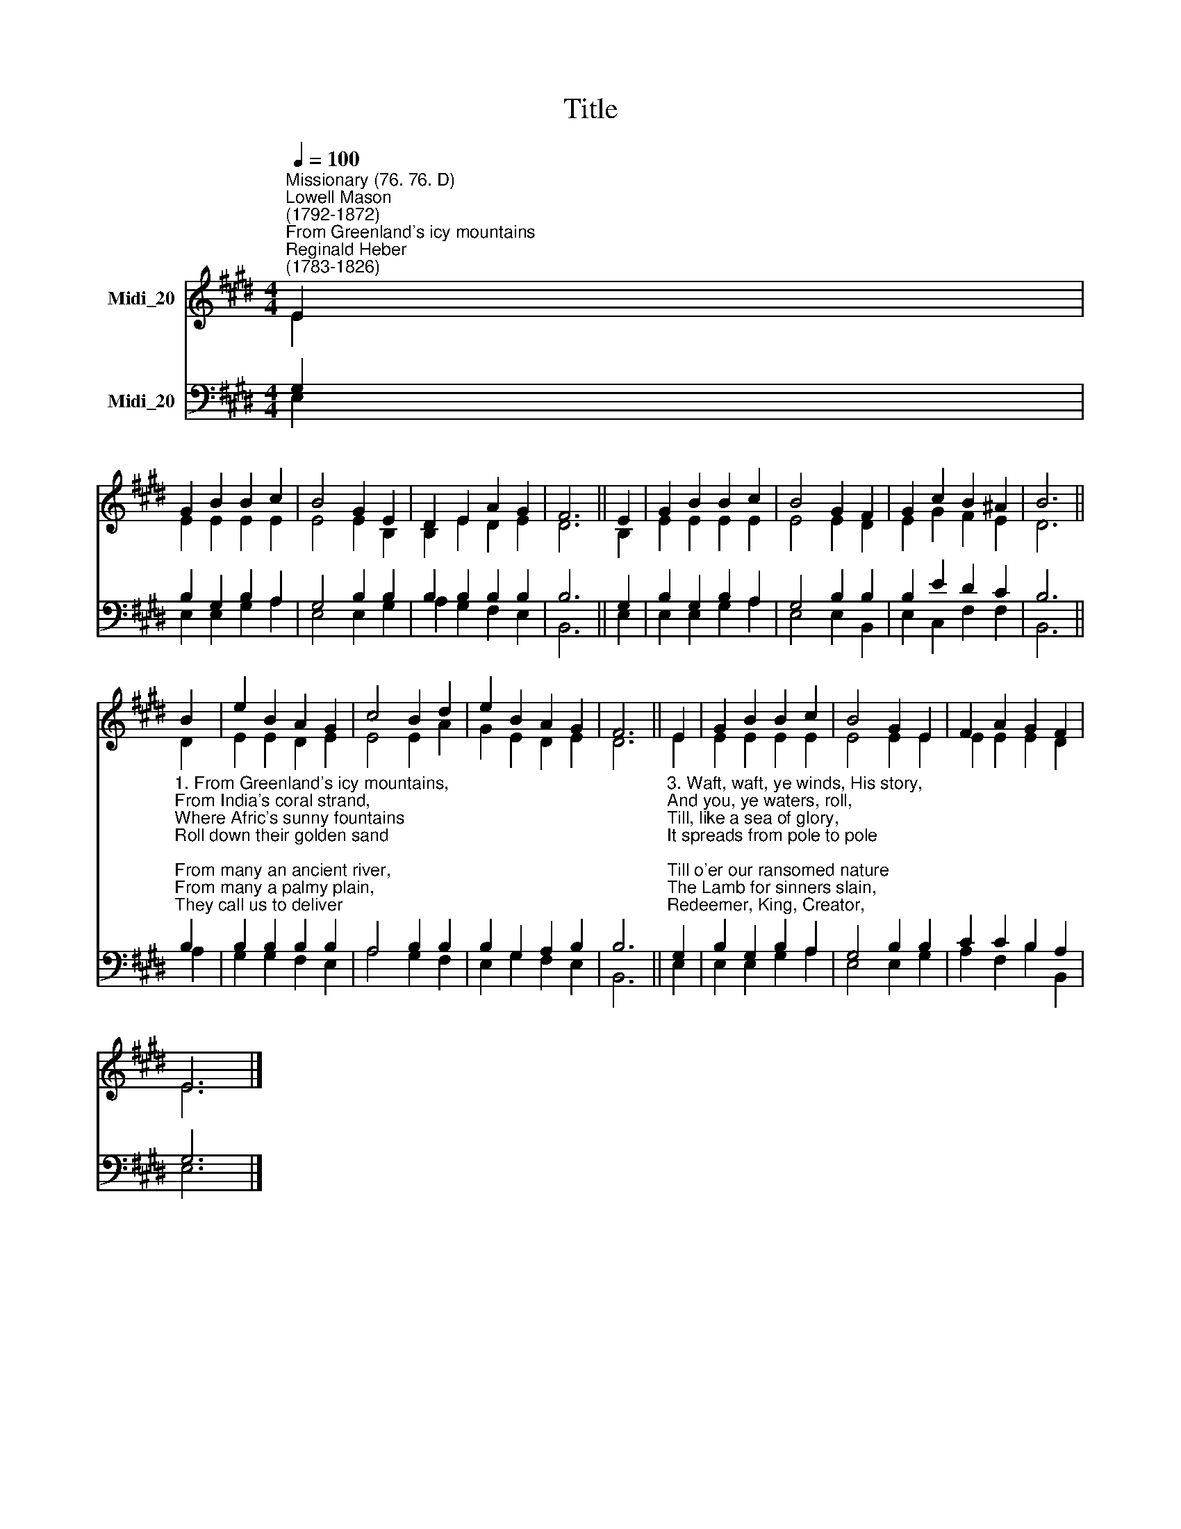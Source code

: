 X:1
T:Title
%%score ( 1 2 ) ( 3 4 )
L:1/8
Q:1/4=100
M:4/4
K:E
V:1 treble nm="Midi_20"
V:2 treble 
V:3 bass nm="Midi_20"
V:4 bass 
V:1
"^Missionary (76. 76. D)""^Lowell Mason\n(1792-1872)""^From Greenland's icy mountains""^Reginald Heber\n(1783-1826)" E2 | %1
 G2 B2 B2 c2 | B4 G2 E2 | D2 E2 A2 G2 | F6 || E2 | G2 B2 B2 c2 | B4 G2 F2 | G2 c2 B2 ^A2 | B6 || %10
 B2 | e2 B2 A2 G2 | c4 B2 d2 | e2 B2 A2 G2 | F6 || E2 | G2 B2 B2 c2 | B4 G2 E2 | F2 A2 G2 F2 | %19
 E6 |] %20
V:2
 E2 | E2 E2 E2 E2 | E4 E2 B,2 | B,2 E2 D2 E2 | D6 || B,2 | E2 E2 E2 E2 | E4 E2 D2 | E2 G2 F2 E2 | %9
 D6 || D2 | E2 E2 D2 E2 | E4 E2 A2 | G2 E2 D2 E2 | D6 || E2 | E2 E2 E2 E2 | E4 E2 E2 | %18
 E2 E2 E2 D2 | E6 |] %20
V:3
 G,2 | B,2 G,2 B,2 A,2 | G,4 B,2 B,2 | B,2 B,2 B,2 B,2 | B,6 || G,2 | B,2 G,2 B,2 A,2 | %7
 G,4 B,2 B,2 | B,2 E2 D2 C2 | B,6 || %10
"^1. From Greenland's icy mountains,\nFrom India's coral strand,\nWhere Afric's sunny fountains\nRoll down their golden sand;\nFrom many an ancient river,\nFrom many a palmy plain,\nThey call us to deliver\nTheir land from error's chain.\n\n2. Can we, whose souls were lighted\nWith wisdom from on high,\nCan we to men benighted\nThe lamp of life deny?\nSalvation! O salvation!\nThe joyful sound proclaim,\nTill each remotest nation\nHas learnt Messiah's name." B,2 | %11
 B,2 B,2 B,2 B,2 | A,4 B,2 B,2 | B,2 G,2 A,2 B,2 | B,6 || %15
"^3. Waft, waft, ye winds, His story,\nAnd you, ye waters, roll,\nTill, like a sea of glory,\nIt spreads from pole to pole;\nTill o'er our ransomed nature\nThe Lamb for sinners slain,\nRedeemer, King, Creator,\nIn bliss returns to reign." G,2 | %16
 B,2 G,2 B,2 A,2 | G,4 B,2 B,2 | C2 C2 B,2 A,2 | G,6 |] %20
V:4
 E,2 | E,2 E,2 G,2 A,2 | E,4 E,2 G,2 | A,2 G,2 F,2 E,2 | B,,6 || E,2 | E,2 E,2 G,2 A,2 | %7
 E,4 E,2 B,,2 | E,2 C,2 F,2 F,2 | B,,6 || A,2 | G,2 G,2 F,2 E,2 | A,4 G,2 F,2 | E,2 G,2 F,2 E,2 | %14
 B,,6 || E,2 | E,2 E,2 G,2 A,2 | E,4 E,2 G,2 | A,2 F,2 B,2 B,,2 | E,6 |] %20

